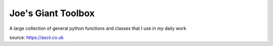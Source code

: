 ===================
Joe's Giant Toolbox
===================

A large collection of general python functions and classes that I use in my daily work

.. code-block::
                                                         .-.
                                                        /   \
                                         _____.....-----|(o) |
                                   _..--'          _..--|  .''
                                 .'  o      _..--''     |  | |
                                /  _/_..--''            |  | |
                       ________/  / /                   |  | |
                      | _  ____\ / /                    |  | |
     _.-----._________|| ||    \\ /                     |  | |
    |=================||=||_____\\                      |__|-'
    |                 ||_||_____//                      (o\ |
    |_________________|_________/                        |-\|
     `-------------._______.----'                        /  `.
        .,.,.,.,.,.,.,.,.,.,.,.,.,                      /     \
       ((O) o o o o ======= o o(O))                 ._.'      /
    LGB `-.,.,.,.,.,.,.,.,.,.,.,-'                   `.......'


source: https://ascii.co.uk


